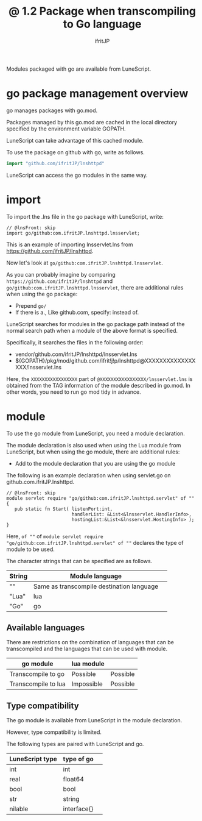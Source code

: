 #+TITLE: @ 1.2 Package when transcompiling to Go language
# -*- coding:utf-8 -*-
#+AUTHOR: ifritJP
#+STARTUP: nofold
#+OPTIONS: ^:{}
#+HTML_HEAD: <link rel="stylesheet" type="text/css" href="org-mode-document.css" />

Modules packaged with go are available from LuneScript.


* go package management overview

go manages packages with go.mod.

Packages managed by this go.mod are cached in the local directory specified by the environment variable GOPATH.

LuneScript can take advantage of this cached module.

To use the package on github with go, write as follows.
#+BEGIN_SRC go
import "github.com/ifritJP/lnshttpd"
#+END_SRC


LuneScript can access the go modules in the same way.


* import

To import the .lns file in the go package with LuneScript, write:
#+BEGIN_SRC lns
// @lnsFront: skip
import go/github:com.ifritJP.lnshttpd.lnsservlet;
#+END_SRC


This is an example of importing lnsservlet.lns from https://github.com/ifritJP/lnshttpd.

Now let's look at =go/github:com.ifritJP.lnshttpd.lnsservlet=.

As you can probably imagine by comparing =https://github.com/ifritJP/lnshttpd= and =go/github:com.ifritJP.lnshttpd.lnsservlet=, there are additional rules when using the go package:
- Prepend =go/=
- If there is a., Like github.com, specify: instead of.
LuneScript searches for modules in the go package path instead of the normal search path when a module of the above format is specified.

Specifically, it searches the files in the following order:
- vendor/github.com/ifritJP/lnshttpd/lnsservlet.lns 
- ${GOPATH}/pkg/mod/github.com/ifrit!j!p/lnshttpd@XXXXXXXXXXXXXXXXX/lnsservlet.lns
Here, the =XXXXXXXXXXXXXXXXX= part of =@XXXXXXXXXXXXXXXXX/lnsservlet.lns= is obtained from the TAG information of the module described in go.mod. In other words, you need to run go mod tidy in advance.


* module

To use the go module from LuneScript, you need a module declaration.

The module declaration is also used when using the Lua module from LuneScript, but when using the go module, there are additional rules:
- Add to the module declaration that you are using the go module
The following is an example declaration when using servlet.go on github.com.ifritJP.lnshttpd.
#+BEGIN_SRC lns
// @lnsFront: skip
module servlet require "go/github:com.ifritJP.lnshttpd.servlet" of "" {
   pub static fn Start( listenPort:int,
                        handlerList: &List<&lnsservlet.HandlerInfo>,
                        hostingList:&List<&lnsservlet.HostingInfo> );
}
#+END_SRC


Here, =of ""= of =module servlet require "go/github:com.ifritJP.lnshttpd.servlet" of ""= declares the type of module to be used.

The character strings that can be specified are as follows.
|-|-|
| String | Module language | 
|-+-|
| "" | Same as transcompile destination language | 
| "Lua" | lua | 
| "Go" | go | 


** Available languages

There are restrictions on the combination of languages that can be transcompiled and the languages that can be used with module.
|-|-|
| go module | lua module | 
|-+-|
| Transcompile to go | Possible | Possible | 
| Transcompile to lua | Impossible | Possible | 


** Type compatibility

The go module is available from LuneScript in the module declaration.

However, type compatibility is limited.

The following types are paired with LuneScript and go.
|-|-|
| LuneScript type | type of go | 
|-+-|
| int | int | 
| real | float64 | 
| bool | bool | 
| str | string | 
| nilable | interface{} | 
